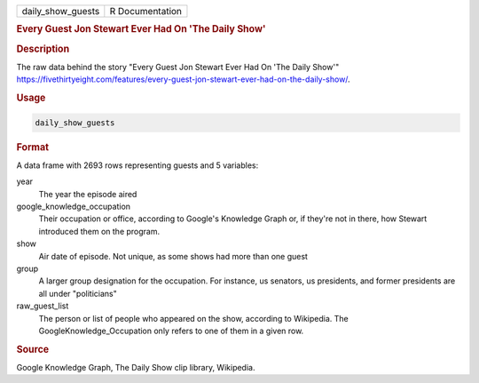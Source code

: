 .. container::

   .. container::

      ================= ===============
      daily_show_guests R Documentation
      ================= ===============

      .. rubric:: Every Guest Jon Stewart Ever Had On 'The Daily Show'
         :name: every-guest-jon-stewart-ever-had-on-the-daily-show

      .. rubric:: Description
         :name: description

      The raw data behind the story "Every Guest Jon Stewart Ever Had On
      'The Daily Show'"
      https://fivethirtyeight.com/features/every-guest-jon-stewart-ever-had-on-the-daily-show/.

      .. rubric:: Usage
         :name: usage

      .. code:: R

         daily_show_guests

      .. rubric:: Format
         :name: format

      A data frame with 2693 rows representing guests and 5 variables:

      year
         The year the episode aired

      google_knowledge_occupation
         Their occupation or office, according to Google's Knowledge
         Graph or, if they're not in there, how Stewart introduced them
         on the program.

      show
         Air date of episode. Not unique, as some shows had more than
         one guest

      group
         A larger group designation for the occupation. For instance, us
         senators, us presidents, and former presidents are all under
         "politicians"

      raw_guest_list
         The person or list of people who appeared on the show,
         according to Wikipedia. The GoogleKnowledge_Occupation only
         refers to one of them in a given row.

      .. rubric:: Source
         :name: source

      Google Knowledge Graph, The Daily Show clip library, Wikipedia.
